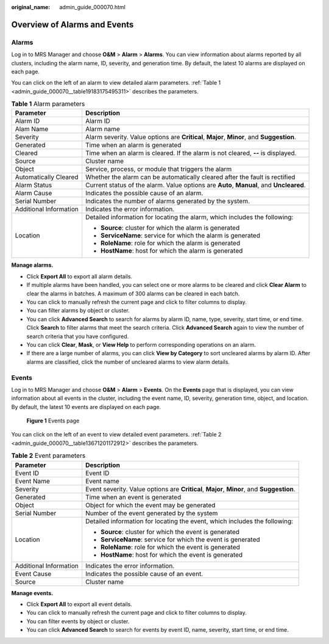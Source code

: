 :original_name: admin_guide_000070.html

.. _admin_guide_000070:

Overview of Alarms and Events
=============================

Alarms
------

Log in to MRS Manager and choose **O&M** > **Alarm** > **Alarms**. You can view information about alarms reported by all clusters, including the alarm name, ID, severity, and generation time. By default, the latest 10 alarms are displayed on each page.

You can click |image1| on the left of an alarm to view detailed alarm parameters. :ref:`Table 1 <admin_guide_000070__table19183175495311>` describes the parameters.

.. _admin_guide_000070__table19183175495311:

.. table:: **Table 1** Alarm parameters

   +-----------------------------------+-------------------------------------------------------------------------------------------+
   | Parameter                         | Description                                                                               |
   +===================================+===========================================================================================+
   | Alarm ID                          | Alarm ID                                                                                  |
   +-----------------------------------+-------------------------------------------------------------------------------------------+
   | Alam Name                         | Alarm name                                                                                |
   +-----------------------------------+-------------------------------------------------------------------------------------------+
   | Severity                          | Alarm severity. Value options are **Critical**, **Major**, **Minor**, and **Suggestion**. |
   +-----------------------------------+-------------------------------------------------------------------------------------------+
   | Generated                         | Time when an alarm is generated                                                           |
   +-----------------------------------+-------------------------------------------------------------------------------------------+
   | Cleared                           | Time when an alarm is cleared. If the alarm is not cleared, **--** is displayed.          |
   +-----------------------------------+-------------------------------------------------------------------------------------------+
   | Source                            | Cluster name                                                                              |
   +-----------------------------------+-------------------------------------------------------------------------------------------+
   | Object                            | Service, process, or module that triggers the alarm                                       |
   +-----------------------------------+-------------------------------------------------------------------------------------------+
   | Automatically Cleared             | Whether the alarm can be automatically cleared after the fault is rectified               |
   +-----------------------------------+-------------------------------------------------------------------------------------------+
   | Alarm Status                      | Current status of the alarm. Value options are **Auto**, **Manual**, and **Uncleared**.   |
   +-----------------------------------+-------------------------------------------------------------------------------------------+
   | Alarm Cause                       | Indicates the possible cause of an alarm.                                                 |
   +-----------------------------------+-------------------------------------------------------------------------------------------+
   | Serial Number                     | Indicates the number of alarms generated by the system.                                   |
   +-----------------------------------+-------------------------------------------------------------------------------------------+
   | Additional Information            | Indicates the error information.                                                          |
   +-----------------------------------+-------------------------------------------------------------------------------------------+
   | Location                          | Detailed information for locating the alarm, which includes the following:                |
   |                                   |                                                                                           |
   |                                   | -  **Source**: cluster for which the alarm is generated                                   |
   |                                   | -  **ServiceName**: service for which the alarm is generated                              |
   |                                   | -  **RoleName**: role for which the alarm is generated                                    |
   |                                   | -  **HostName**: host for which the alarm is generated                                    |
   +-----------------------------------+-------------------------------------------------------------------------------------------+

**Manage alarms.**

-  Click **Export All** to export all alarm details.
-  If multiple alarms have been handled, you can select one or more alarms to be cleared and click **Clear Alarm** to clear the alarms in batches. A maximum of 300 alarms can be cleared in each batch.
-  You can click |image2| to manually refresh the current page and click |image3| to filter columns to display.
-  You can filter alarms by object or cluster.
-  You can click **Advanced Search** to search for alarms by alarm ID, name, type, severity, start time, or end time. Click **Search** to filter alarms that meet the search criteria. Click **Advanced Search** again to view the number of search criteria that you have configured.
-  You can click **Clear**, **Mask**, or **View Help** to perform corresponding operations on an alarm.
-  If there are a large number of alarms, you can click **View by Category** to sort uncleared alarms by alarm ID. After alarms are classified, click the number of uncleared alarms to view alarm details.

Events
------

Log in to MRS Manager and choose **O&M** > **Alarm** > **Events**. On the **Events** page that is displayed, you can view information about all events in the cluster, including the event name, ID, severity, generation time, object, and location. By default, the latest 10 events are displayed on each page.


.. figure:: /_static/images/en-us_image_0000001392254906.png
   :alt: **Figure 1** Events page

   **Figure 1** Events page

You can click |image4| on the left of an event to view detailed event parameters. :ref:`Table 2 <admin_guide_000070__table13671201172912>` describes the parameters.

.. _admin_guide_000070__table13671201172912:

.. table:: **Table 2** Event parameters

   +-----------------------------------+-------------------------------------------------------------------------------------------+
   | Parameter                         | Description                                                                               |
   +===================================+===========================================================================================+
   | Event ID                          | Event ID                                                                                  |
   +-----------------------------------+-------------------------------------------------------------------------------------------+
   | Event Name                        | Event name                                                                                |
   +-----------------------------------+-------------------------------------------------------------------------------------------+
   | Severity                          | Event severity. Value options are **Critical**, **Major**, **Minor**, and **Suggestion**. |
   +-----------------------------------+-------------------------------------------------------------------------------------------+
   | Generated                         | Time when an event is generated                                                           |
   +-----------------------------------+-------------------------------------------------------------------------------------------+
   | Object                            | Object for which the event may be generated                                               |
   +-----------------------------------+-------------------------------------------------------------------------------------------+
   | Serial Number                     | Number of the event generated by the system                                               |
   +-----------------------------------+-------------------------------------------------------------------------------------------+
   | Location                          | Detailed information for locating the event, which includes the following:                |
   |                                   |                                                                                           |
   |                                   | -  **Source**: cluster for which the event is generated                                   |
   |                                   | -  **ServiceName**: service for which the event is generated                              |
   |                                   | -  **RoleName**: role for which the event is generated                                    |
   |                                   | -  **HostName**: host for which the event is generated                                    |
   +-----------------------------------+-------------------------------------------------------------------------------------------+
   | Additional Information            | Indicates the error information.                                                          |
   +-----------------------------------+-------------------------------------------------------------------------------------------+
   | Event Cause                       | Indicates the possible cause of an event.                                                 |
   +-----------------------------------+-------------------------------------------------------------------------------------------+
   | Source                            | Cluster name                                                                              |
   +-----------------------------------+-------------------------------------------------------------------------------------------+

**Manage events.**

-  Click **Export All** to export all event details.
-  You can click |image5| to manually refresh the current page and click |image6| to filter columns to display.
-  You can filter events by object or cluster.
-  You can click **Advanced Search** to search for events by event ID, name, severity, start time, or end time.

.. |image1| image:: /_static/images/en-us_image_0000001392574038.png
.. |image2| image:: /_static/images/en-us_image_0000001392574030.png
.. |image3| image:: /_static/images/en-us_image_0000001392414438.png
.. |image4| image:: /_static/images/en-us_image_0000001392414442.png
.. |image5| image:: /_static/images/en-us_image_0000001392574030.png
.. |image6| image:: /_static/images/en-us_image_0000001392733994.png
